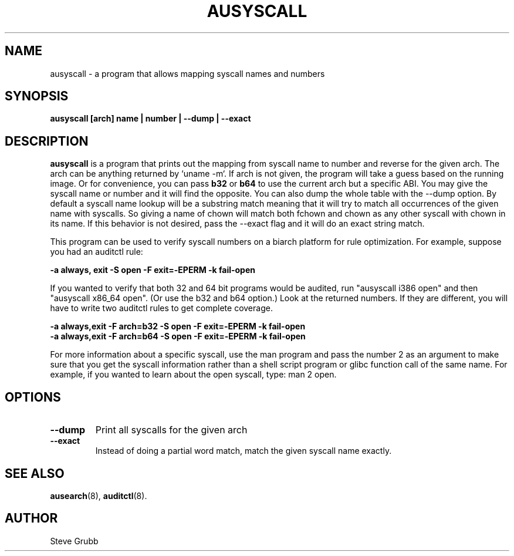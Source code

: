 .TH AUSYSCALL "8" "Nov 2008" "Red Hat" "System Administration Utilities"
.SH NAME
ausyscall \- a program that allows mapping syscall names and numbers
.SH SYNOPSIS
.B ausyscall [arch] name | number | \-\-dump | \-\-exact
.SH DESCRIPTION
\fBausyscall\fP is a program that prints out the mapping from syscall name to number and reverse for the given arch. The arch can be anything returned by `uname \-m`. If arch is not given, the program will take a guess based on the running image. Or for convenience, you can pass \fBb32\fP or \fBb64\fP to use the current arch but a specific ABI. You may give the syscall name or number and it will find the opposite. You can also dump the whole table with the \-\-dump option. By default a syscall name lookup will be a substring match meaning that it will try to match all occurrences of the given name with syscalls. So giving a name of chown will match both fchown and chown as any other syscall with chown in its name. If this behavior is not desired, pass the \-\-exact flag and it will do an exact string match.

This program can be used to verify syscall numbers on a biarch platform for rule optimization. For example, suppose you had an auditctl rule:

.B \-a always, exit \-S open \-F exit=\-EPERM \-k fail\-open

If you wanted to verify that both 32 and 64 bit programs would be audited, run "ausyscall i386 open" and then "ausyscall x86_64 open". (Or use the b32 and b64 option.) Look at the returned numbers. If they are different, you will have to write two auditctl rules to get complete coverage.

.nf
.B \-a always,exit \-F arch=b32 \-S open \-F exit=\-EPERM \-k fail\-open
.B \-a always,exit \-F arch=b64 \-S open \-F exit=\-EPERM \-k fail\-open
.fi

For more information about a specific syscall, use the man program and pass the number 2 as an argument to make sure that you get the syscall information rather than a shell script program or glibc function call of the same name. For example, if you wanted to learn about the open syscall, type: man 2 open.
.SH OPTIONS
.TP
.B \-\-dump
Print all syscalls for the given arch
.TP
.B \-\-exact
Instead of doing a partial word match, match the given syscall name exactly.

.SH "SEE ALSO"
.BR ausearch (8),
.BR auditctl (8).

.SH AUTHOR
Steve Grubb
